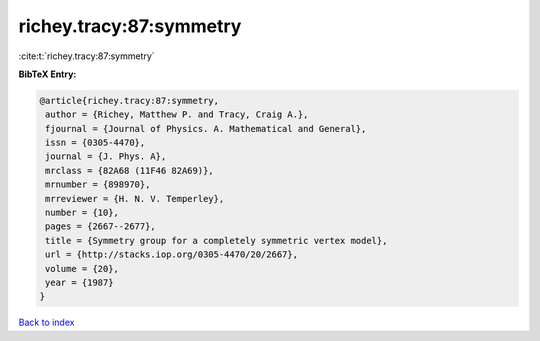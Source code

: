 richey.tracy:87:symmetry
========================

:cite:t:`richey.tracy:87:symmetry`

**BibTeX Entry:**

.. code-block:: bibtex

   @article{richey.tracy:87:symmetry,
    author = {Richey, Matthew P. and Tracy, Craig A.},
    fjournal = {Journal of Physics. A. Mathematical and General},
    issn = {0305-4470},
    journal = {J. Phys. A},
    mrclass = {82A68 (11F46 82A69)},
    mrnumber = {898970},
    mrreviewer = {H. N. V. Temperley},
    number = {10},
    pages = {2667--2677},
    title = {Symmetry group for a completely symmetric vertex model},
    url = {http://stacks.iop.org/0305-4470/20/2667},
    volume = {20},
    year = {1987}
   }

`Back to index <../By-Cite-Keys.rst>`_
